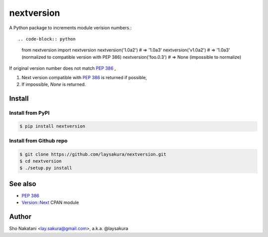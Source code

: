 nextversion
~~~~~~~~~~~

A Python package to increments module verision numbers.::

.. code-block:: python

    from nextversion import nextversion
    nextversion('1.0a2')    # => '1.0a3'
    nextversion('v1.0a2')   # => '1.0a3'  (normalized to compatible version with PEP 386)
    nextversion('foo.0.3')  # => None     (impossible to normalize)

If original version number does not match `PEP 386 <http://www.python.org/dev/peps/pep-0386/>`_ ,

1. Next version compatible with `PEP 386 <http://www.python.org/dev/peps/pep-0386/>`_ is returned if possible,
2. If impossible, `None` is returned.

Install
=======

Install from PyPI
-----------------

.. code-block:: bash

    $ pip install nextversion

Install from Github repo
------------------------

.. code-block:: bash

    $ git clone https://github.com/laysakura/nextversion.git
    $ cd nextversion
    $ ./setup.py install


See also
========

- `PEP 386 <http://www.python.org/dev/peps/pep-0386/>`_
- `Version::Next <http://search.cpan.org/perldoc?Version::Next>`_ CPAN module

Author
======

Sho Nakatani <lay.sakura@gmail.com>, a.k.a. @laysakura
